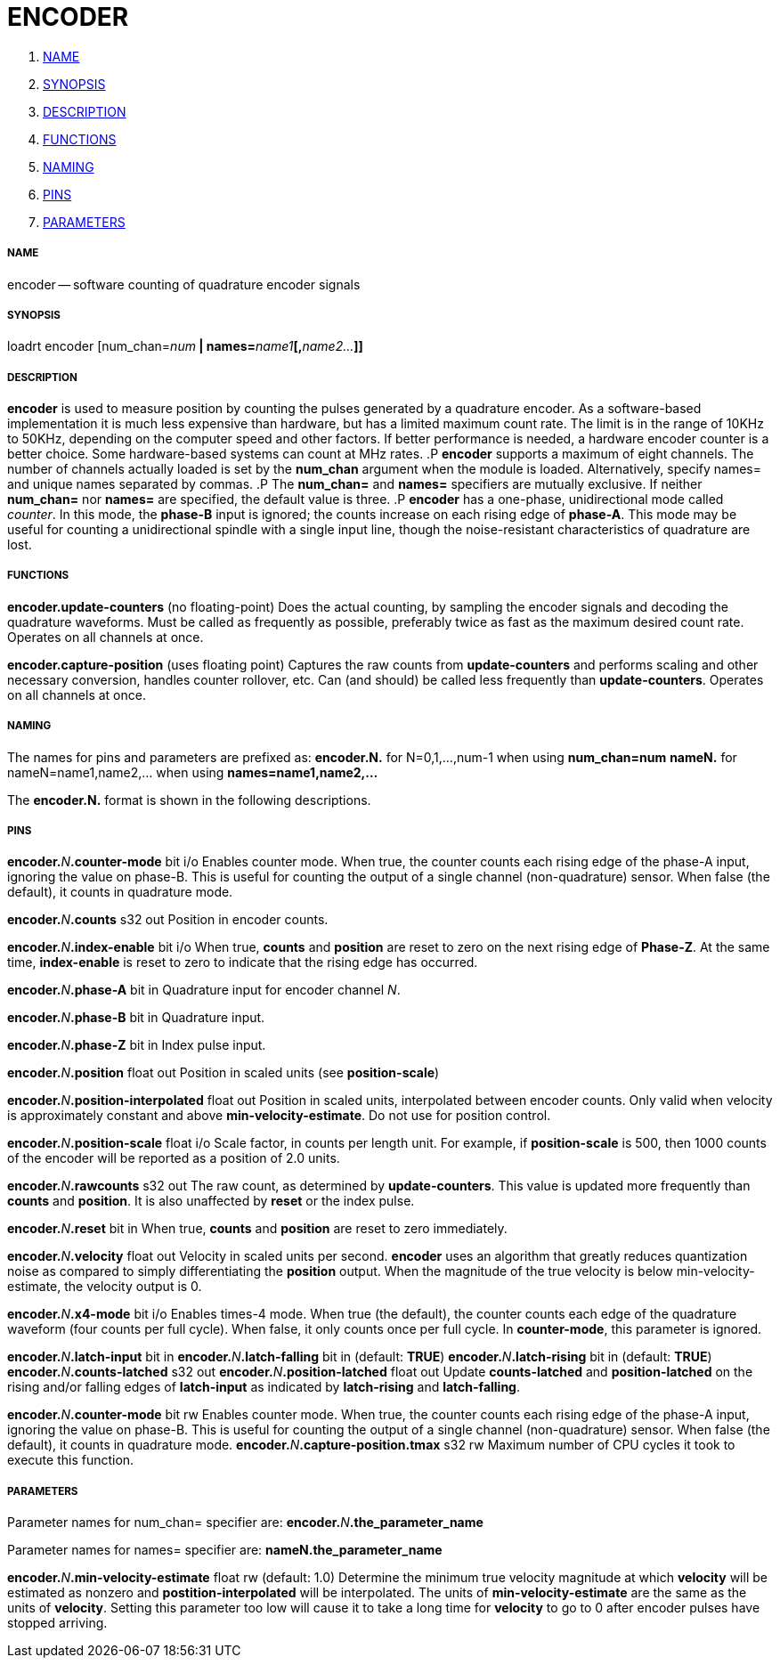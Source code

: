 ENCODER
=======

. <<name,NAME>>
. <<synopsis,SYNOPSIS>>
. <<description,DESCRIPTION>>
. <<functions,FUNCTIONS>>
. <<naming,NAMING>>
. <<pins,PINS>>
. <<parameters,PARAMETERS>>




===== [[name]]NAME
encoder -- software counting of quadrature encoder signals


===== [[synopsis]]SYNOPSIS
loadrt encoder [num_chan=__num__** | names=**__name1__**[,**__name2...__**]]
**


===== [[description]]DESCRIPTION
**encoder** is used to measure position by counting the pulses
generated by a quadrature encoder.  As a software-based implementation
it is much less expensive than hardware, but has a limited maximum
count rate.  The limit is in the range of 10KHz to 50KHz, depending
on the computer speed and other factors.  If better performance is
needed, a hardware encoder counter is a better choice.  
Some hardware-based systems can count at MHz rates.
.P
**encoder** supports a maximum of eight channels.  The number of
channels actually loaded is set by the **num_chan** argument when
the module is loaded.  Alternatively, specify names= and unique names
separated by commas.
.P
The **num_chan=** and **names=** specifiers are mutually exclusive.
If neither **num_chan=** nor **names=** are specified, the default
value is three.
.P
**encoder** has a one-phase, unidirectional mode called __counter__.
In this mode, the **phase-B** input is ignored; the counts increase on
each rising edge of **phase-A**.  This mode may be useful for counting
a unidirectional spindle with a single input line, though the noise-resistant
characteristics of quadrature are lost.



===== [[functions]]FUNCTIONS

**encoder.update-counters** (no floating-point)
Does the actual counting, by sampling the encoder signals and decoding
the quadrature waveforms.  Must be called as frequently as possible,
preferably twice as fast as the maximum desired count rate.  Operates
on all channels at once.

**encoder.capture-position** (uses floating point)
Captures the raw counts from **update-counters** and performs scaling
and other necessary conversion, handles counter rollover, etc.  Can
(and should) be called less frequently than **update-counters**.
Operates on all channels at once.



===== [[naming]]NAMING
The names for pins and parameters are prefixed as:
  **encoder.N.** for N=0,1,...,num-1 when using **num_chan=num**
  **nameN.** for nameN=name1,name2,... when using **names=name1,name2,...**

The **encoder.N.** format is shown in the following descriptions.




===== [[pins]]PINS


**encoder.**__N__**.counter-mode** bit i/o
Enables counter mode.  When true, the counter counts each rising edge of the
phase-A input, ignoring the value on phase-B.  This is useful for counting
the output of a single channel (non-quadrature) sensor.  When false (the
default), it counts in quadrature mode.

**encoder.**__N__**.counts** s32 out
Position in encoder counts.

**encoder.**__N__**.index-enable** bit i/o
When true, **counts** and **position** are reset to zero on the next
rising edge of **Phase-Z**.  At the same time, **index-enable** is reset
to zero to indicate that the rising edge has occurred.

**encoder.**__N__**.phase-A** bit in
Quadrature input for encoder channel __N__.

**encoder.**__N__**.phase-B** bit in
Quadrature input.

**encoder.**__N__**.phase-Z** bit in
Index pulse input.

**encoder.**__N__**.position** float out
Position in scaled units (see **position-scale**)

**encoder.**__N__**.position-interpolated** float out
Position in scaled units, interpolated between encoder counts.  Only valid when
velocity is approximately constant and above **min-velocity-estimate**.  Do
not use for position control.

**encoder.**__N__**.position-scale** float i/o
Scale factor, in counts per length unit.  For example, if **position-scale**
is 500, then 1000 counts of the encoder will be reported as a position of 2.0
units.

**encoder.**__N__**.rawcounts** s32 out
The raw count, as determined by **update-counters**.  This value is updated
more frequently than **counts** and **position**.  It is also unaffected
by **reset** or the index pulse.

**encoder.**__N__**.reset** bit in
When true, **counts** and **position** are reset to zero immediately.

**encoder.**__N__**.velocity** float out
Velocity in scaled units per second.  **encoder** uses an algorithm that
greatly reduces quantization noise as compared to simply differentiating the
**position** output.  When the magnitude of the true velocity is below
min-velocity-estimate, the velocity output is 0.

**encoder.**__N__**.x4-mode** bit i/o
Enables times-4 mode.  When true (the default), the counter counts each edge
of the quadrature waveform (four counts per full cycle).  When false, it only
counts once per full cycle.  In **counter-mode**, this parameter is ignored.

**encoder.**__N__**.latch-input** bit in
**encoder.**__N__**.latch-falling** bit in (default: **TRUE**)
**encoder.**__N__**.latch-rising** bit in (default: **TRUE**)
**encoder.**__N__**.counts-latched** s32 out
**encoder.**__N__**.position-latched** float out
Update **counts-latched** and **position-latched** on the rising and/or
falling edges of **latch-input** as indicated by **latch-rising** and
**latch-falling**.

**encoder.**__N__**.counter-mode** bit rw
Enables counter mode.  When true, the counter counts each rising edge of the
phase-A input, ignoring the value on phase-B.  This is useful for counting
the output of a single channel (non-quadrature) sensor.  When false (the
default), it counts in quadrature mode.
**encoder.**__N__**.capture-position.tmax** s32 rw
Maximum number of CPU cycles it took to execute this function.



===== [[parameters]]PARAMETERS
Parameter names for num_chan= specifier are:
    **encoder.**__N__**.the_parameter_name**

Parameter names for names= specifier are:
    **nameN.the_parameter_name**

**encoder.**__N__**.min-velocity-estimate** float rw (default: 1.0)
Determine the minimum true velocity magnitude at which **velocity** will be
estimated as nonzero and **postition-interpolated** will be interpolated.
The units of **min-velocity-estimate** are the same as the units of
**velocity**.  Setting this parameter too low will cause it to take a long
time for **velocity** to go to 0 after encoder pulses have stopped arriving.


